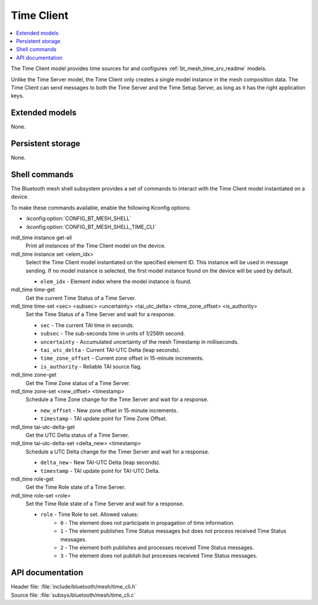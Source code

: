 .. _bt_mesh_time_cli_readme:

Time Client
###########

.. contents::
   :local:
   :depth: 2

The Time Client model provides time sources for and configures :ref:`bt_mesh_time_srv_readme` models.

Unlike the Time Server model, the Time Client only creates a single model instance in the mesh composition data.
The Time Client can send messages to both the Time Server and the Time Setup Server, as long as it has the right application keys.

Extended models
***************

None.

Persistent storage
******************

None.

Shell commands
**************

The Bluetooth mesh shell subsystem provides a set of commands to interact with the Time Client model instantiated on a device.

To make these commands available, enable the following Kconfig options:

* :kconfig:option:`CONFIG_BT_MESH_SHELL`
* :kconfig:option:`CONFIG_BT_MESH_SHELL_TIME_CLI`

mdl_time instance get-all
	Print all instances of the Time Client model on the device.


mdl_time instance set <elem_idx>
	Select the Time Client model instantiated on the specified element ID.
	This instance will be used in message sending.
	If no model instance is selected, the first model instance found on the device will be used by default.

	* ``elem_idx`` - Element index where the model instance is found.


mdl_time time-get
	Get the current Time Status of a Time Server.


mdl_time time-set <sec> <subsec> <uncertainty> <tai_utc_delta> <time_zone_offset> <is_authority>
	Set the Time Status of a Time Server and wait for a response.

	* ``sec`` - The current TAI time in seconds.
	* ``subsec`` - The sub-seconds time in units of 1/256th second.
	* ``uncertainty`` - Accumulated uncertainty of the mesh Timestamp in milliseconds.
	* ``tai_utc_delta`` - Current TAI-UTC Delta (leap seconds).
	* ``time_zone_offset`` - Current zone offset in 15-minute increments.
	* ``is_authority`` - Reliable TAI source flag.


mdl_time zone-get
	Get the Time Zone status of a Time Server.


mdl_time zone-set <new_offset> <timestamp>
	Schedule a Time Zone change for the Time Server and wait for a response.

	* ``new_offset`` - New zone offset in 15-minute increments.
	* ``timestamp`` - TAI update point for Time Zone Offset.


mdl_time tai-utc-delta-get
	Get the UTC Delta status of a Time Server.


mdl_time tai-utc-delta-set <delta_new> <timestamp>
	Schedule a UTC Delta change for the Timer Server and wait for a response.

	* ``delta_new`` - New TAI-UTC Delta (leap seconds).
	* ``timestamp`` - TAI update point for TAI-UTC Delta.


mdl_time role-get
	Get the Time Role state of a Time Server.


mdl_time role-set <role>
	Set the Time Role state of a Time Server and wait for a response.

	* ``role`` - Time Role to set. Allowed values:
		* ``0`` - The element does not participate in propagation of time information.
		* ``1`` - The element publishes Time Status messages but does not process received Time Status messages.
		* ``2`` - The element both publishes and processes received Time Status messages.
		* ``3`` - The element does not publish but processes received Time Status messages.


API documentation
*****************

| Header file: :file:`include/bluetooth/mesh/time_cli.h`
| Source file: :file:`subsys/bluetooth/mesh/time_cli.c`

.. doxygengroup:: bt_mesh_time_cli
   :project: nrf
   :members:
